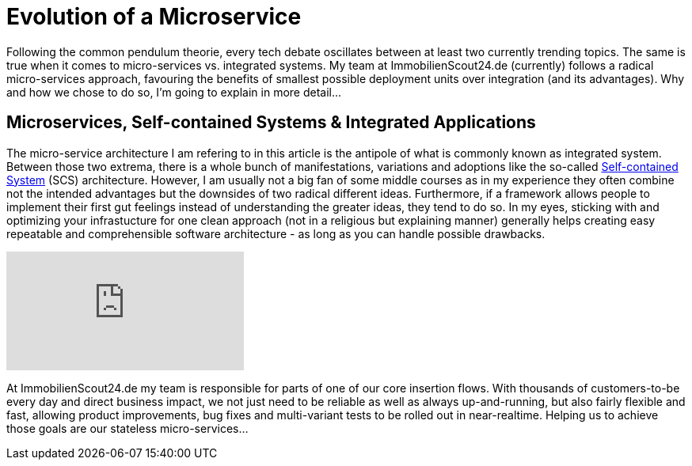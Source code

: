 = Evolution of a Microservice
:published_at: 2016-01-18
:hp-tags: backend, web development
:hp-alt-title: microservice evolution

Following the common pendulum theorie, every tech debate oscillates between at least two currently trending topics. The same is true when it comes to micro-services vs. integrated systems. My team at ImmobilienScout24.de (currently) follows a radical micro-services approach, favouring the benefits of smallest possible deployment units over integration (and its advantages). Why and how we chose to do so, I'm going to explain in more detail...

== Microservices, Self-contained Systems & Integrated Applications

The micro-service architecture I am refering to in this article is the antipole of what is commonly known as integrated system. Between those two extrema, there is a whole bunch of manifestations, variations and adoptions like the so-called link:http://scs-architecture.org/index.html[Self-contained System] (SCS) architecture. However, I am usually not a big fan of some middle courses as in my experience they often combine not the intended advantages but the downsides of two radical different ideas. Furthermore, if a framework allows people to implement their first gut feelings instead of understanding the greater ideas, they tend to do so. In my eyes, sticking with and optimizing your infrastucture for one clean approach (not in a religious but explaining manner) generally helps creating easy repeatable and comprehensible software architecture - as long as you can handle possible drawbacks.

video::moNJBBm7avM[youtube]

At ImmobilienScout24.de my team is responsible for parts of one of our core insertion flows. With thousands of customers-to-be every day and direct business impact, we not just need to be reliable as well as always up-and-running, but also fairly flexible and fast, allowing product improvements, bug fixes and multi-variant tests to be rolled out in near-realtime. Helping us to achieve those goals are our stateless micro-services...

